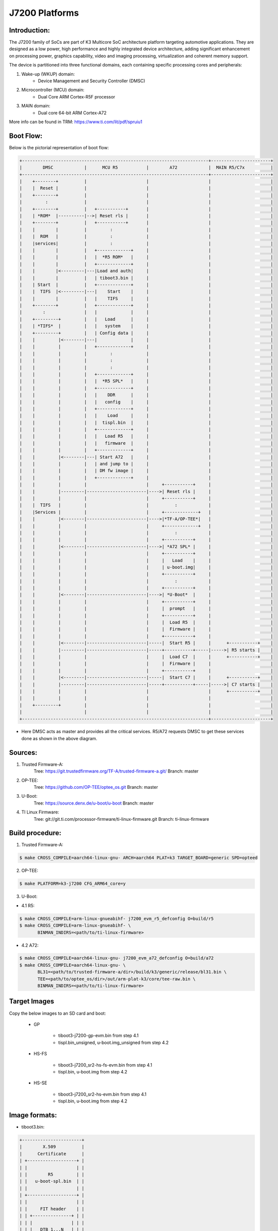 .. SPDX-License-Identifier: GPL-2.0+ OR BSD-3-Clause
.. sectionauthor:: Udit Kumar <u-kumar1@ti.com>

J7200 Platforms
===============

Introduction:
-------------
The J7200 family of SoCs are part of K3 Multicore SoC architecture platform
targeting automotive applications. They are designed as a low power, high
performance and highly integrated device architecture, adding significant
enhancement on processing power, graphics capability, video and imaging
processing, virtualization and coherent memory support.

The device is partitioned into three functional domains, each containing
specific processing cores and peripherals:

1. Wake-up (WKUP) domain:
        * Device Management and Security Controller (DMSC)

2. Microcontroller (MCU) domain:
        * Dual Core ARM Cortex-R5F processor

3. MAIN domain:
        * Dual core 64-bit ARM Cortex-A72

More info can be found in TRM: https://www.ti.com/lit/pdf/spruiu1

Boot Flow:
----------
Below is the pictorial representation of boot flow:

.. code-block:: text

 +------------------------------------------------------------------------+-----------------------+
 |        DMSC            |      MCU R5           |        A72            |  MAIN R5/C7x          |
 +------------------------------------------------------------------------+-----------------------+
 |    +--------+          |                       |                       |                       |
 |    |  Reset |          |                       |                       |                       |
 |    +--------+          |                       |                       |                       |
 |         :              |                       |                       |                       |
 |    +--------+          |   +-----------+       |                       |                       |
 |    | *ROM*  |----------|-->| Reset rls |       |                       |                       |
 |    +--------+          |   +-----------+       |                       |                       |
 |    |        |          |         :             |                       |                       |
 |    |  ROM   |          |         :             |                       |                       |
 |    |services|          |         :             |                       |                       |
 |    |        |          |   +-------------+     |                       |                       |
 |    |        |          |   |  *R5 ROM*   |     |                       |                       |
 |    |        |          |   +-------------+     |                       |                       |
 |    |        |<---------|---|Load and auth|     |                       |                       |
 |    |        |          |   | tiboot3.bin |     |                       |                       |
 |    | Start  |          |   +-------------+     |                       |                       |
 |    |  TIFS  |<---------|---|    Start    |     |                       |                       |
 |    |        |          |   |    TIFS     |     |                       |                       |
 |    +--------+          |   +-------------+     |                       |                       |
 |        :               |   |             |     |                       |                       |
 |    +---------+         |   |   Load      |     |                       |                       |
 |    | *TIFS*  |         |   |   system    |     |                       |                       |
 |    +---------+         |   | Config data |     |                       |                       |
 |    |         |<--------|---|             |     |                       |                       |
 |    |         |         |   +-------------+     |                       |                       |
 |    |         |         |         :             |                       |                       |
 |    |         |         |         :             |                       |                       |
 |    |         |         |         :             |                       |                       |
 |    |         |         |   +-------------+     |                       |                       |
 |    |         |         |   |  *R5 SPL*   |     |                       |                       |
 |    |         |         |   +-------------+     |                       |                       |
 |    |         |         |   |    DDR      |     |                       |                       |
 |    |         |         |   |   config    |     |                       |                       |
 |    |         |         |   +-------------+     |                       |                       |
 |    |         |         |   |    Load     |     |                       |                       |
 |    |         |         |   |  tispl.bin  |     |                       |                       |
 |    |         |         |   +-------------+     |                       |                       |
 |    |         |         |   |   Load R5   |     |                       |                       |
 |    |         |         |   |   firmware  |     |                       |                       |
 |    |         |         |   +-------------+     |                       |                       |
 |    |         |<--------|---| Start A72   |     |                       |                       |
 |    |         |         |   | and jump to |     |                       |                       |
 |    |         |         |   | DM fw image |     |                       |                       |
 |    |         |         |   +-------------+     |                       |                       |
 |    |         |         |                       |     +-----------+     |                       |
 |    |         |---------|-----------------------|---->| Reset rls |     |                       |
 |    |         |         |                       |     +-----------+     |                       |
 |    |  TIFS   |         |                       |          :            |                       |
 |    |Services |         |                       |     +-------------+   |                       |
 |    |         |<--------|-----------------------|---->|*TF-A/OP-TEE*|   |                       |
 |    |         |         |                       |     +-------------+   |                       |
 |    |         |         |                       |          :            |                       |
 |    |         |         |                       |     +-----------+     |                       |
 |    |         |<--------|-----------------------|---->| *A72 SPL* |     |                       |
 |    |         |         |                       |     +-----------+     |                       |
 |    |         |         |                       |     |   Load    |     |                       |
 |    |         |         |                       |     | u-boot.img|     |                       |
 |    |         |         |                       |     +-----------+     |                       |
 |    |         |         |                       |          :            |                       |
 |    |         |         |                       |     +-----------+     |                       |
 |    |         |<--------|-----------------------|---->| *U-Boot*  |     |                       |
 |    |         |         |                       |     +-----------+     |                       |
 |    |         |         |                       |     |  prompt   |     |                       |
 |    |         |         |                       |     +-----------+     |                       |
 |    |         |         |                       |     |  Load R5  |     |                       |
 |    |         |         |                       |     |  Firmware |     |                       |
 |    |         |         |                       |     +-----------+     |                       |
 |    |         |<--------|-----------------------|-----|  Start R5 |     |      +-----------+    |
 |    |         |---------|-----------------------|-----+-----------+-----|----->| R5 starts |    |
 |    |         |         |                       |     |  Load C7  |     |      +-----------+    |
 |    |         |         |                       |     |  Firmware |     |                       |
 |    |         |         |                       |     +-----------+     |                       |
 |    |         |<--------|-----------------------|-----|  Start C7 |     |      +-----------+    |
 |    |         |---------|-----------------------|-----+-----------+-----|----->| C7 starts |    |
 |    |         |         |                       |                       |      +-----------+    |
 |    |         |         |                       |                       |                       |
 |    +---------+         |                       |                       |                       |
 |                        |                       |                       |                       |
 +------------------------------------------------------------------------+-----------------------+

- Here DMSC acts as master and provides all the critical services. R5/A72
  requests DMSC to get these services done as shown in the above diagram.

Sources:
--------
1. Trusted Firmware-A:
	Tree: https://git.trustedfirmware.org/TF-A/trusted-firmware-a.git/
	Branch: master

2. OP-TEE:
	Tree: https://github.com/OP-TEE/optee_os.git
	Branch: master

3. U-Boot:
	Tree: https://source.denx.de/u-boot/u-boot
	Branch: master

4. TI Linux Firmware:
	Tree: git://git.ti.com/processor-firmware/ti-linux-firmware.git
	Branch: ti-linux-firmware

Build procedure:
----------------
1. Trusted Firmware-A:

.. code-block:: bash

 $ make CROSS_COMPILE=aarch64-linux-gnu- ARCH=aarch64 PLAT=k3 TARGET_BOARD=generic SPD=opteed

2. OP-TEE:

.. code-block:: bash

 $ make PLATFORM=k3-j7200 CFG_ARM64_core=y

3. U-Boot:

* 4.1 R5:

.. code-block:: bash

 $ make CROSS_COMPILE=arm-linux-gnueabihf- j7200_evm_r5_defconfig O=build/r5
 $ make CROSS_COMPILE=arm-linux-gnueabihf- \
        BINMAN_INDIRS=<path/to/ti-linux-firmware>

* 4.2 A72:

.. code-block:: bash

 $ make CROSS_COMPILE=aarch64-linux-gnu- j7200_evm_a72_defconfig O=build/a72
 $ make CROSS_COMPILE=aarch64-linux-gnu- \
        BL31=<path/to/trusted-firmware-a/dir>/build/k3/generic/release/bl31.bin \
        TEE=<path/to/optee_os/dir>/out/arm-plat-k3/core/tee-raw.bin \
        BINMAN_INDIRS=<path/to/ti-linux-firmware>

Target Images
--------------
Copy the below images to an SD card and boot:

 - GP

        * tiboot3-j7200-gp-evm.bin from step 4.1
        * tispl.bin_unsigned, u-boot.img_unsigned from step 4.2

 - HS-FS

        * tiboot3-j7200_sr2-hs-fs-evm.bin from step 4.1
        * tispl.bin, u-boot.img from step 4.2

 - HS-SE

        * tiboot3-j7200_sr2-hs-evm.bin from step 4.1
        * tispl.bin, u-boot.img from step 4.2

Image formats:
--------------

- tiboot3.bin:

.. code-block:: console

 +-----------------------+
 |        X.509          |
 |      Certificate      |
 | +-------------------+ |
 | |                   | |
 | |        R5         | |
 | |   u-boot-spl.bin  | |
 | |                   | |
 | +-------------------+ |
 | |                   | |
 | |     FIT header    | |
 | | +---------------+ | |
 | | |               | | |
 | | |   DTB 1...N   | | |
 | | +---------------+ | |
 | +-------------------+ |
 | |                   | |
 | |      FIT HEADER   | |
 | | +---------------+ | |
 | | |               | | |
 | | |   sysfw.bin   | | |
 | | +---------------+ | |
 | | |               | | |
 | | |  board config | | |
 | | +---------------+ | |
 | | |               | | |
 | | |   PM config   | | |
 | | +---------------+ | |
 | | |               | | |
 | | |   RM config   | | |
 | | +---------------+ | |
 | | |               | | |
 | | | Secure config | | |
 | | +---------------+ | |
 | +-------------------+ |
 +-----------------------+

- tispl.bin

.. code-block:: console

 +-----------------------+
 |                       |
 |       FIT HEADER      |
 | +-------------------+ |
 | |                   | |
 | |     A72 TF-A      | |
 | +-------------------+ |
 | |                   | |
 | |     A72 OP-TEE    | |
 | +-------------------+ |
 | |                   | |
 | |      R5 DM FW     | |
 | +-------------------+ |
 | |                   | |
 | |      A72 SPL      | |
 | +-------------------+ |
 | |                   | |
 | |   SPL DTB 1...N   | |
 | +-------------------+ |
 +-----------------------+


Switch Setting for Boot Mode
----------------------------

Boot Mode pins provide means to select the boot mode and options before the
device is powered up. After every POR, they are the main source to populate
the Boot Parameter Tables.

The following table shows some common boot modes used on J7200 platform. More
details can be found in the Technical Reference Manual:
https://www.ti.com/lit/pdf/spruiu1 under the `Boot Mode Pins` section.


*Boot Modes*

============ ============= =============
Switch Label SW9: 12345678 SW8: 12345678
============ ============= =============
SD           00000000      10000010
EMMC         01000000      10000000
OSPI         01000000      00000110
UART         01110000      00000000
USB DFU      00100000      10000000
============ ============= =============

For SW8 and SW9, the switch state in the "ON" position = 1.

eMMC:
-----
ROM supports booting from eMMC raw read or UDA FS mode.

Below is memory layout in case of booting from
boot 0/1  partition in raw mode.

Current allocated size for tiboot3 size is 1MB, tispl is 2MB.

Size of u-boot.img is taken 4MB for refernece,
But this is subject to change depending upon atf, optee size

.. code-block:: console

              boot0/1 partition (8 MB)                       user partition
     0x0+----------------------------------+      0x0+------------------------+
       |     tiboot3.bin (1 MB)           |         |                         |
  0x800+----------------------------------+         |                         |
       |       tispl.bin (2 MB)           |         |                         |
 0x1800+----------------------------------+         |                         |
       |       u-boot.img (4MB)           |         |                         |
 0x3800+----------------------------------+         |                         |
       |                                  |         |                         |
 0x3900+            environment           |         |                         |
       |                                  |         |                         |
 0x3A00+----------------------------------+         +-------------------------+

In case of UDA FS mode booting, following is layout.

All boot images tiboot3.bin, tispl and u-boot should be written to
fat formatted UDA FS as file.

.. code-block:: console

              boot0/1 partition (8 MB)                       user partition
     0x0+---------------------------------+      0x0+-------------------------+
       |                                  |         |       tiboot3.bin*      |
  0x800+----------------------------------+         |                         |
       |                                  |         |       tispl.bin         |
 0x1800+----------------------------------+         |                         |
       |                                  |         |       u-boot.img        |
 0x3800+----------------------------------+         |                         |
       |                                  |         |                         |
 0x3900+                                  |         |      environment        |
       |                                  |         |                         |
 0x3A00+----------------------------------+         +-------------------------+



In case of booting from eMMC, write above images into raw or UDA FS.
and set mmc partconf accordingly.
